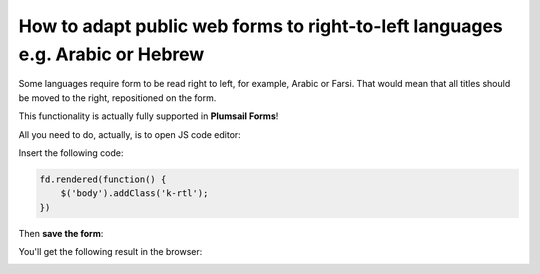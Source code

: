 .. title:: Adapt public web forms to right-to-left languages

.. meta::
   :description: Some languages require form to be read right to left, for example, Arabic or Farsi. One line of code is enough to support right-to-left languages

How to adapt public web forms to right-to-left languages e.g. Arabic or Hebrew
===============================================================================
 
Some languages require form to be read right to left, for example, Arabic or Farsi. That would mean that all titles should be moved to the right, repositioned on the form.

This functionality is actually fully supported in **Plumsail Forms**! 

All you need to do, actually, is to open JS code editor:

|pic1|

.. |pic1| image:: ../images/how-to/export-pdf/JSEditor.png
   :alt: JS Editor in Plumsail Forms

Insert the following code:

.. code-block:: javascript

    fd.rendered(function() {
        $('body').addClass('k-rtl');
    })

Then **save the form**:

|pic2|

.. |pic2| image:: ../images/how-to/right-left/save.png
   :alt: Form saved


You'll get the following result in the browser:

|pic3|

.. |pic3| image:: ../images/how-to/right-left/form.png
   :alt: Form in the browser